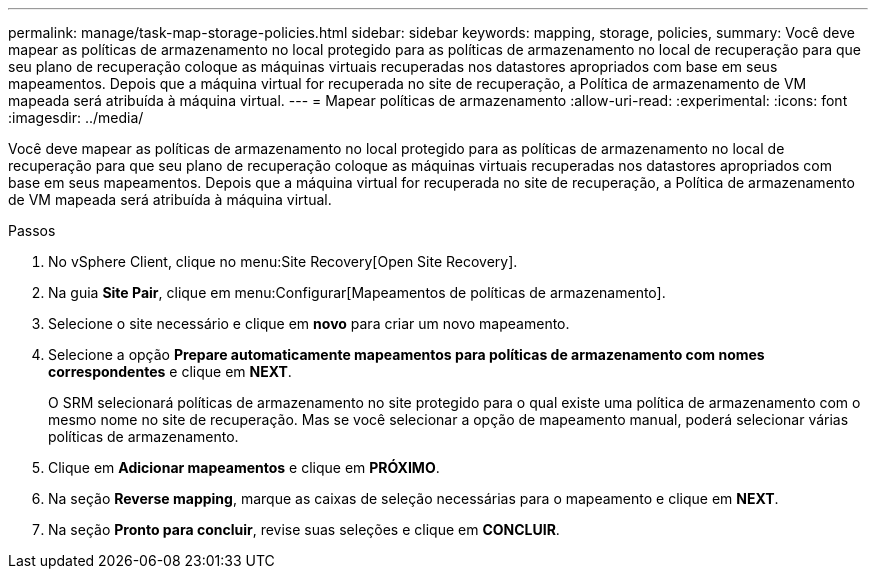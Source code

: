 ---
permalink: manage/task-map-storage-policies.html 
sidebar: sidebar 
keywords: mapping, storage, policies, 
summary: Você deve mapear as políticas de armazenamento no local protegido para as políticas de armazenamento no local de recuperação para que seu plano de recuperação coloque as máquinas virtuais recuperadas nos datastores apropriados com base em seus mapeamentos. Depois que a máquina virtual for recuperada no site de recuperação, a Política de armazenamento de VM mapeada será atribuída à máquina virtual. 
---
= Mapear políticas de armazenamento
:allow-uri-read: 
:experimental: 
:icons: font
:imagesdir: ../media/


[role="lead"]
Você deve mapear as políticas de armazenamento no local protegido para as políticas de armazenamento no local de recuperação para que seu plano de recuperação coloque as máquinas virtuais recuperadas nos datastores apropriados com base em seus mapeamentos. Depois que a máquina virtual for recuperada no site de recuperação, a Política de armazenamento de VM mapeada será atribuída à máquina virtual.

.Passos
. No vSphere Client, clique no menu:Site Recovery[Open Site Recovery].
. Na guia *Site Pair*, clique em menu:Configurar[Mapeamentos de políticas de armazenamento].
. Selecione o site necessário e clique em *novo* para criar um novo mapeamento.
. Selecione a opção *Prepare automaticamente mapeamentos para políticas de armazenamento com nomes correspondentes* e clique em *NEXT*.
+
O SRM selecionará políticas de armazenamento no site protegido para o qual existe uma política de armazenamento com o mesmo nome no site de recuperação. Mas se você selecionar a opção de mapeamento manual, poderá selecionar várias políticas de armazenamento.

. Clique em *Adicionar mapeamentos* e clique em *PRÓXIMO*.
. Na seção *Reverse mapping*, marque as caixas de seleção necessárias para o mapeamento e clique em *NEXT*.
. Na seção *Pronto para concluir*, revise suas seleções e clique em *CONCLUIR*.

